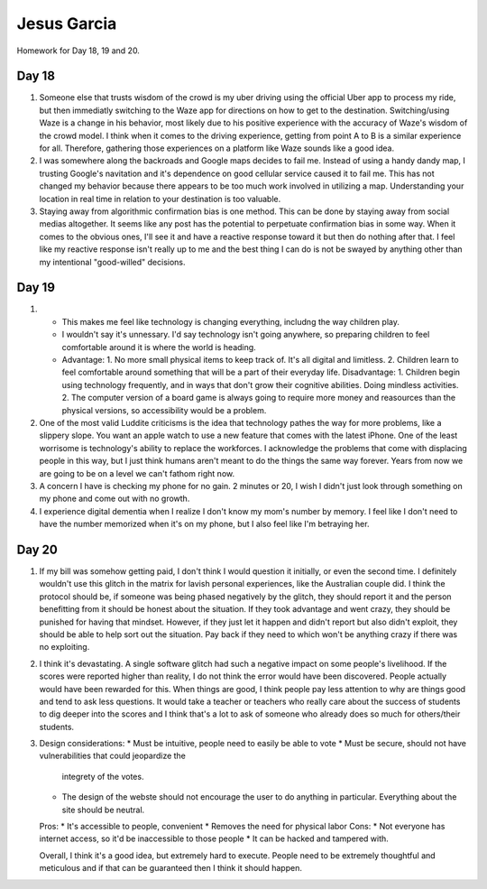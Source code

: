 Jesus Garcia
============
Homework for Day 18, 19 and 20.

Day 18
------
1. Someone else that trusts wisdom of the crowd is my uber driving using the
   official Uber app to process my ride, but then immediatly switching to the
   Waze app for directions on how to get to the destination. Switching/using
   Waze is a change in his behavior, most likely due to his positive experience
   with the accuracy of Waze's wisdom of the crowd model. I think when it comes
   to the driving experience, getting from point A to B is a similar experience
   for all. Therefore, gathering those experiences on a platform like Waze
   sounds like a good idea. 

2. I was somewhere along the backroads and Google maps decides to fail me.
   Instead of using a handy dandy map, I trusting Google's navitation and it's
   dependence on good cellular service caused it to fail me. This has not
   changed my behavior because there appears to be too much work involved in
   utilizing a map. Understanding your location in real time in relation to
   your destination is too valuable. 

3. Staying away from algorithmic confirmation bias is one method. This can be
   done by staying away from social medias altogether. It seems like any post
   has the potential to perpetuate confirmation bias in some way. When it comes
   to the obvious ones, I'll see it and have a reactive response toward it but
   then do nothing after that. I feel like my reactive response isn't really up
   to me and the best thing I can do is not be swayed by anything other than my
   intentional "good-willed" decisions. 

Day 19
------
1. * This makes me feel like technology is changing everything, includng the
     way children play.
   * I wouldn't say it's unnessary. I'd say technology isn't going anywhere, so
     preparing children to feel comfortable around it is where the world is
     heading.
   * Advantage: 1. No more small physical items to keep track of. It's all digital
     and limitless. 2. Children learn to feel comfortable around something that
     will be a part of their everyday life. 
     Disadvantage: 1. Children begin using technology frequently, and in ways
     that don't grow their cognitive abilities. Doing mindless activities. 2.
     The computer version of a board game is always going to require more money
     and reasources than the physical versions, so accessibility would be a
     problem.

2. One of the most valid Luddite criticisms is the idea that technology pathes
   the way for more problems, like a slippery slope. You want an apple watch to
   use a new feature that comes with the latest iPhone. One of the least
   worrisome is technology's ability to replace the workforces. I acknowledge
   the problems that come with displacing people in this way, but I just think
   humans aren't meant to do the things the same way forever. Years from now we
   are going to be on a level we can't fathom right now. 

3. A concern I have is checking my phone for no gain. 2 minutes or 20, I wish
   I didn't just look through something on my phone and come out with
   no growth. 

4. I experience digital dementia when I realize I don't know my mom's number by
   memory. I feel like I don't need to have the number memorized when it's on
   my phone, but I also feel like I'm betraying her.

Day 20
------
1. If my bill was somehow getting paid, I don't think I would question it
   initially, or even the second time. I definitely wouldn't use this glitch in
   the matrix for lavish personal experiences, like the Australian couple did.
   I think the protocol should be, if someone was being phased negatively by
   the glitch, they should report it and the person benefitting from it should
   be honest about the situation. If they took advantage and went crazy, they
   should be punished for having that mindset. However, if they just let it
   happen and didn't report but also didn't exploit, they should be able to help
   sort out the situation. Pay back if they need to which won't be anything
   crazy if there was no exploiting.

2. I think it's devastating. A single software glitch had such a negative
   impact on some people's livelihood. If the scores were reported higher than
   reality, I do not think the error would have been discovered. People
   actually would have been rewarded for this. When things are good, I think
   people pay less attention to why are things good and tend to ask less
   questions. It would take a teacher or teachers who really care about the
   success of students to dig deeper into the scores and I think that's a lot
   to ask of someone who already does so much for others/their students.

3. Design considerations:
   * Must be intuitive, people need to easily be able to vote
   * Must be secure, should not have vulnerabilities that could jeopardize the
     integrety of the votes. 
   * The design of the webste should not encourage the user to do anything in
     particular. Everything about the site should be neutral.

   Pros:
   * It's accessible to people, convenient
   * Removes the need for physical labor
   Cons:
   * Not everyone has internet access, so it'd be inaccessible to those people
   * It can be hacked and tampered with. 

   Overall, I think it's a good idea, but extremely hard to execute. People
   need to be extremely thoughtful and meticulous and if that can be guaranteed
   then I think it should happen. 

